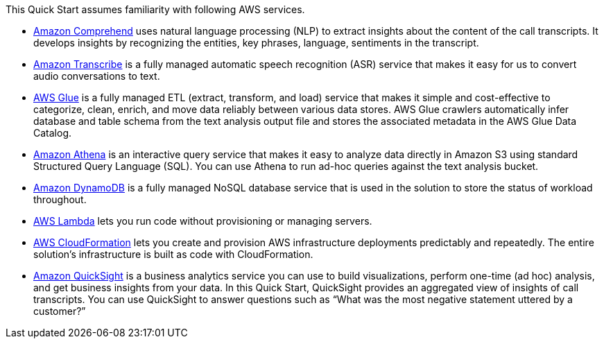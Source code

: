 // Replace the content in <>
// Describe or link to specific knowledge requirements; for example: “familiarity with basic concepts in the areas of networking, database operations, and data encryption” or “familiarity with <software>.”

This Quick Start assumes familiarity with following AWS services.

* https://docs.aws.amazon.com/comprehend/index.html[Amazon Comprehend^] uses natural language processing (NLP) to extract insights about the content of the call transcripts. It develops insights by recognizing the entities, key phrases, language, sentiments in the transcript.
* https://console.aws.amazon.com/transcribe/home[Amazon Transcribe^] is a fully managed automatic speech recognition (ASR) service that makes it easy for us to convert audio conversations to text.
* https://docs.aws.amazon.com/glue/index.html[AWS Glue^] is a fully managed ETL (extract, transform, and load) service that makes it simple and cost-effective to categorize, clean, enrich, and move data reliably between various data stores. AWS Glue crawlers automatically infer database and table schema from the text analysis output file and stores the associated metadata in the AWS Glue Data Catalog.
* https://docs.aws.amazon.com/athena/index.html[Amazon Athena^] is an interactive query service that makes it easy to analyze data directly in Amazon S3 using standard Structured Query Language (SQL). You can use Athena to run ad-hoc queries against the text analysis bucket.
* https://docs.aws.amazon.com/dynamodb/index.html[Amazon DynamoDB^] is a fully managed NoSQL database service that is used in the solution to store the status of workload throughout.
* https://docs.aws.amazon.com/lambda/index.html[AWS Lambda^] lets you run code without provisioning or managing servers.
* https://aws.amazon.com/documentation/cloudformation/[AWS CloudFormation^] lets you create and provision AWS infrastructure deployments predictably and repeatedly. The entire solution’s infrastructure is built as code with CloudFormation.
* https://docs.aws.amazon.com/quicksight/latest/user/welcome.html[Amazon QuickSight^] is a business analytics service you can use to build visualizations, perform one-time (ad hoc) analysis, and get business insights from your data. In this Quick Start, QuickSight provides an aggregated view of insights of call transcripts. You can use QuickSight to answer questions such as “What was the most negative statement uttered by a customer?”



